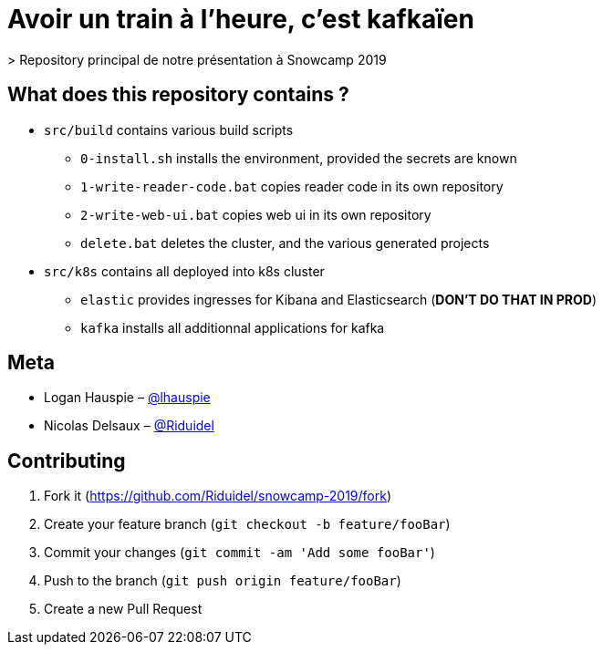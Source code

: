 # Avoir un train à l'heure, c'est kafkaïen
> Repository principal de notre présentation à Snowcamp 2019

## What does this repository contains ?

* `src/build` contains various build scripts 
** `0-install.sh` installs the environment, provided the secrets are known
** `1-write-reader-code.bat` copies reader code in its own repository
** `2-write-web-ui.bat` copies web ui in its own repository
** `delete.bat` deletes the cluster, and the various generated projects
* `src/k8s` contains all deployed into k8s cluster
** `elastic` provides ingresses for Kibana and Elasticsearch (**DON'T DO THAT IN PROD**)
** `kafka` installs all additionnal applications for kafka

## Meta

* Logan Hauspie – https://twitter.com/lhauspie[@lhauspie]
* Nicolas Delsaux – https://twitter.com/Riduidel[@Riduidel]

## Contributing

1. Fork it (<https://github.com/Riduidel/snowcamp-2019/fork>)
2. Create your feature branch (`git checkout -b feature/fooBar`)
3. Commit your changes (`git commit -am 'Add some fooBar'`)
4. Push to the branch (`git push origin feature/fooBar`)
5. Create a new Pull Request
